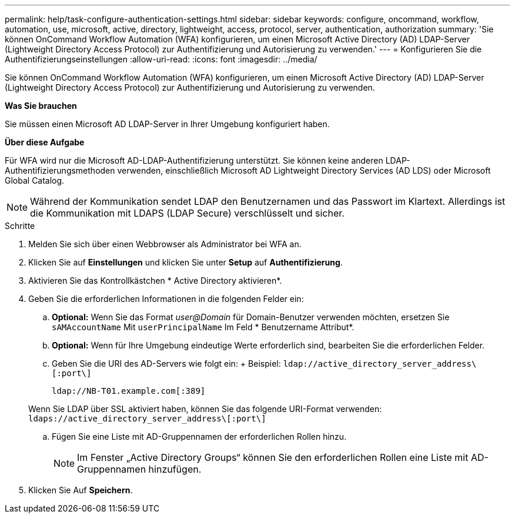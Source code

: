 ---
permalink: help/task-configure-authentication-settings.html 
sidebar: sidebar 
keywords: configure, oncommand, workflow, automation, use, microsoft, active, directory, lightweight, access, protocol, server, authentication, authorization 
summary: 'Sie können OnCommand Workflow Automation (WFA) konfigurieren, um einen Microsoft Active Directory (AD) LDAP-Server (Lightweight Directory Access Protocol) zur Authentifizierung und Autorisierung zu verwenden.' 
---
= Konfigurieren Sie die Authentifizierungseinstellungen
:allow-uri-read: 
:icons: font
:imagesdir: ../media/


[role="lead"]
Sie können OnCommand Workflow Automation (WFA) konfigurieren, um einen Microsoft Active Directory (AD) LDAP-Server (Lightweight Directory Access Protocol) zur Authentifizierung und Autorisierung zu verwenden.

*Was Sie brauchen*

Sie müssen einen Microsoft AD LDAP-Server in Ihrer Umgebung konfiguriert haben.

*Über diese Aufgabe*

Für WFA wird nur die Microsoft AD-LDAP-Authentifizierung unterstützt. Sie können keine anderen LDAP-Authentifizierungsmethoden verwenden, einschließlich Microsoft AD Lightweight Directory Services (AD LDS) oder Microsoft Global Catalog.


NOTE: Während der Kommunikation sendet LDAP den Benutzernamen und das Passwort im Klartext. Allerdings ist die Kommunikation mit LDAPS (LDAP Secure) verschlüsselt und sicher.

.Schritte
. Melden Sie sich über einen Webbrowser als Administrator bei WFA an.
. Klicken Sie auf *Einstellungen* und klicken Sie unter *Setup* auf *Authentifizierung*.
. Aktivieren Sie das Kontrollkästchen * Active Directory aktivieren*.
. Geben Sie die erforderlichen Informationen in die folgenden Felder ein:
+
.. *Optional:* Wenn Sie das Format _user@Domain_ für Domain-Benutzer verwenden möchten, ersetzen Sie `sAMAccountName` Mit `userPrincipalName` Im Feld * Benutzername Attribut*.
.. *Optional:* Wenn für Ihre Umgebung eindeutige Werte erforderlich sind, bearbeiten Sie die erforderlichen Felder.
.. Geben Sie die URI des AD-Servers wie folgt ein: + Beispiel: `ldap://active_directory_server_address\[:port\]`
+
`ldap://NB-T01.example.com[:389]`

+
Wenn Sie LDAP über SSL aktiviert haben, können Sie das folgende URI-Format verwenden: `ldaps://active_directory_server_address\[:port\]`

.. Fügen Sie eine Liste mit AD-Gruppennamen der erforderlichen Rollen hinzu.
+

NOTE: Im Fenster „Active Directory Groups“ können Sie den erforderlichen Rollen eine Liste mit AD-Gruppennamen hinzufügen.



. Klicken Sie Auf *Speichern*.

